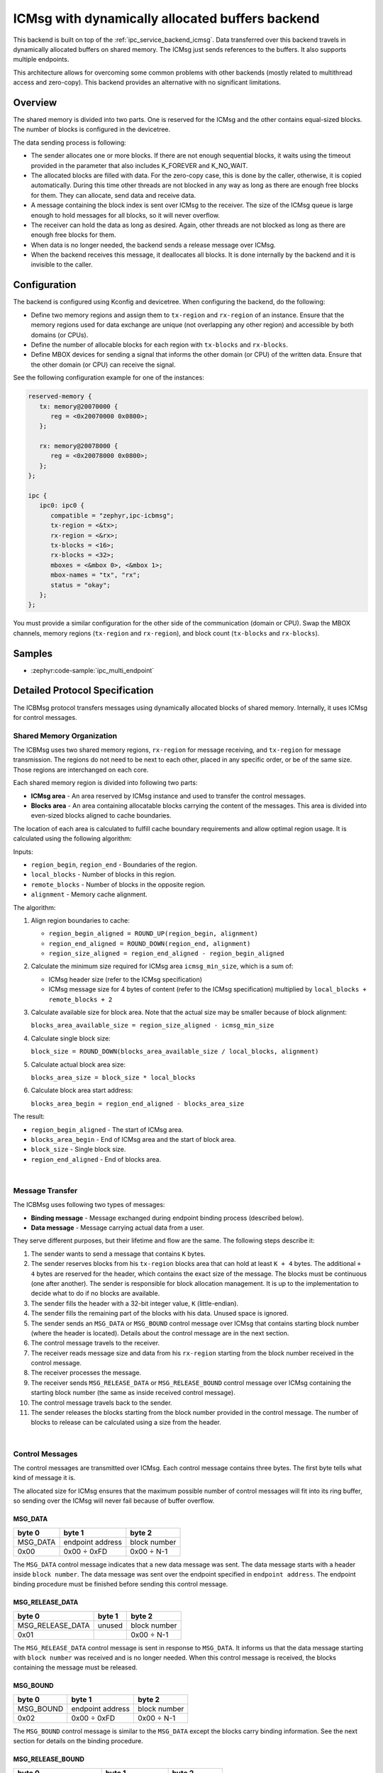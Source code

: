 .. _ipc_service_backend_icbmsg:

ICMsg with dynamically allocated buffers backend
################################################

This backend is built on top of the :ref:`ipc_service_backend_icmsg`.
Data transferred over this backend travels in dynamically allocated buffers on shared memory.
The ICMsg just sends references to the buffers.
It also supports multiple endpoints.

This architecture allows for overcoming some common problems with other backends (mostly related to multithread access and zero-copy).
This backend provides an alternative with no significant limitations.

Overview
========

The shared memory is divided into two parts.
One is reserved for the ICMsg and the other contains equal-sized blocks.
The number of blocks is configured in the devicetree.

The data sending process is following:

* The sender allocates one or more blocks.
  If there are not enough sequential blocks, it waits using the timeout provided in the parameter that also includes K_FOREVER and K_NO_WAIT.
* The allocated blocks are filled with data.
  For the zero-copy case, this is done by the caller, otherwise, it is copied automatically.
  During this time other threads are not blocked in any way as long as there are enough free blocks for them.
  They can allocate, send data and receive data.
* A message containing the block index is sent over ICMsg to the receiver.
  The size of the ICMsg queue is large enough to hold messages for all blocks, so it will never overflow.
* The receiver can hold the data as long as desired.
  Again, other threads are not blocked as long as there are enough free blocks for them.
* When data is no longer needed, the backend sends a release message over ICMsg.
* When the backend receives this message, it deallocates all blocks.
  It is done internally by the backend and it is invisible to the caller.

Configuration
=============

The backend is configured using Kconfig and devicetree.
When configuring the backend, do the following:

* Define two memory regions and assign them to ``tx-region`` and ``rx-region`` of an instance.
  Ensure that the memory regions used for data exchange are unique (not overlapping any other region) and accessible by both domains (or CPUs).
* Define the number of allocable blocks for each region with ``tx-blocks`` and ``rx-blocks``.
* Define MBOX devices for sending a signal that informs the other domain (or CPU) of the written data.
  Ensure that the other domain (or CPU) can receive the signal.

See the following configuration example for one of the instances:

.. code-block:: devicetree

   reserved-memory {
      tx: memory@20070000 {
         reg = <0x20070000 0x0800>;
      };

      rx: memory@20078000 {
         reg = <0x20078000 0x0800>;
      };
   };

   ipc {
      ipc0: ipc0 {
         compatible = "zephyr,ipc-icbmsg";
         tx-region = <&tx>;
         rx-region = <&rx>;
         tx-blocks = <16>;
         rx-blocks = <32>;
         mboxes = <&mbox 0>, <&mbox 1>;
         mbox-names = "tx", "rx";
         status = "okay";
      };
   };


You must provide a similar configuration for the other side of the communication (domain or CPU).
Swap the MBOX channels, memory regions (``tx-region`` and ``rx-region``), and block count (``tx-blocks`` and ``rx-blocks``).

Samples
=======

* :zephyr:code-sample:`ipc_multi_endpoint`

Detailed Protocol Specification
===============================

The ICBMsg protocol transfers messages using dynamically allocated blocks of shared memory.
Internally, it uses ICMsg for control messages.

Shared Memory Organization
--------------------------

The ICBMsg uses two shared memory regions, ``rx-region`` for message receiving, and ``tx-region`` for message transmission.
The regions do not need to be next to each other, placed in any specific order, or be of the same size.
Those regions are interchanged on each core.

Each shared memory region is divided into following two parts:

* **ICMsg area** - An area reserved by ICMsg instance and used to transfer the control messages.
* **Blocks area** - An area containing allocatable blocks carrying the content of the messages.
  This area is divided into even-sized blocks aligned to cache boundaries.

The location of each area is calculated to fulfill cache boundary requirements and allow optimal region usage.
It is calculated using the following algorithm:

Inputs:

* ``region_begin``, ``region_end`` - Boundaries of the region.
* ``local_blocks`` - Number of blocks in this region.
* ``remote_blocks`` - Number of blocks in the opposite region.
* ``alignment`` - Memory cache alignment.

The algorithm:

#. Align region boundaries to cache:

   * ``region_begin_aligned = ROUND_UP(region_begin, alignment)``
   * ``region_end_aligned = ROUND_DOWN(region_end, alignment)``
   * ``region_size_aligned = region_end_aligned - region_begin_aligned``

#. Calculate the minimum size required for ICMsg area ``icmsg_min_size``, which is a sum of:

   * ICMsg header size (refer to the ICMsg specification)
   * ICMsg message size for 4 bytes of content (refer to the ICMsg specification) multiplied by ``local_blocks + remote_blocks + 2``

#. Calculate available size for block area. Note that the actual size may be smaller because of block alignment:

   ``blocks_area_available_size = region_size_aligned - icmsg_min_size``

#. Calculate single block size:

   ``block_size = ROUND_DOWN(blocks_area_available_size / local_blocks, alignment)``

#. Calculate actual block area size:

   ``blocks_area_size = block_size * local_blocks``

#. Calculate block area start address:

   ``blocks_area_begin = region_end_aligned - blocks_area_size``

The result:

* ``region_begin_aligned`` - The start of ICMsg area.
* ``blocks_area_begin`` - End of ICMsg area and the start of block area.
* ``block_size`` - Single block size.
* ``region_end_aligned`` - End of blocks area.

.. image:: icbmsg_memory.svg
   :align: center

|

Message Transfer
----------------

The ICBMsg uses following two types of messages:

* **Binding message** - Message exchanged during endpoint binding process (described below).
* **Data message** - Message carrying actual data from a user.

They serve different purposes, but their lifetime and flow are the same.
The following steps describe it:

#. The sender wants to send a message that contains ``K`` bytes.
#. The sender reserves blocks from his ``tx-region`` blocks area that can hold at least ``K + 4`` bytes.
   The additional ``+ 4`` bytes are reserved for the header, which contains the exact size of the message.
   The blocks must be continuous (one after another).
   The sender is responsible for block allocation management.
   It is up to the implementation to decide what to do if no blocks are available.
#. The sender fills the header with a 32-bit integer value, ``K`` (little-endian).
#. The sender fills the remaining part of the blocks with his data.
   Unused space is ignored.
#. The sender sends an ``MSG_DATA`` or ``MSG_BOUND`` control message over ICMsg that contains starting block number (where the header is located).
   Details about the control message are in the next section.
#. The control message travels to the receiver.
#. The receiver reads message size and data from his ``rx-region`` starting from the block number received in the control message.
#. The receiver processes the message.
#. The receiver sends ``MSG_RELEASE_DATA`` or ``MSG_RELEASE_BOUND`` control message over ICMsg containing the starting block number
   (the same as inside received control message).
#. The control message travels back to the sender.
#. The sender releases the blocks starting from the block number provided in the control message.
   The number of blocks to release can be calculated using a size from the header.

.. image:: icbmsg_message.svg
   :align: center

|

Control Messages
----------------

The control messages are transmitted over ICMsg.
Each control message contains three bytes.
The first byte tells what kind of message it is.

The allocated size for ICMsg ensures that the maximum possible number of control messages will fit into its ring buffer,
so sending over the ICMsg will never fail because of buffer overflow.

MSG_DATA
^^^^^^^^

.. list-table::
   :header-rows: 1

   * - byte 0
     - byte 1
     - byte 2
   * - MSG_DATA
     - endpoint address
     - block number
   * - 0x00
     - 0x00 ÷ 0xFD
     - 0x00 ÷ N-1

The ``MSG_DATA`` control message indicates that a new data message was sent.
The data message starts with a header inside ``block number``.
The data message was sent over the endpoint specified in ``endpoint address``.
The endpoint binding procedure must be finished before sending this control message.

MSG_RELEASE_DATA
^^^^^^^^^^^^^^^^

.. list-table::
   :header-rows: 1

   * - byte 0
     - byte 1
     - byte 2
   * - MSG_RELEASE_DATA
     - unused
     - block number
   * - 0x01
     -
     - 0x00 ÷ N-1

The ``MSG_RELEASE_DATA`` control message is sent in response to ``MSG_DATA``.
It informs us that the data message starting with ``block number`` was received and is no longer needed.
When this control message is received, the blocks containing the message must be released.

MSG_BOUND
^^^^^^^^^

.. list-table::
   :header-rows: 1

   * - byte 0
     - byte 1
     - byte 2
   * - MSG_BOUND
     - endpoint address
     - block number
   * - 0x02
     - 0x00 ÷ 0xFD
     - 0x00 ÷ N-1

The ``MSG_BOUND`` control message is similar to the ``MSG_DATA`` except the blocks carry binding information.
See the next section for details on the binding procedure.

MSG_RELEASE_BOUND
^^^^^^^^^^^^^^^^^

.. list-table::
   :header-rows: 1

   * - byte 0
     - byte 1
     - byte 2
   * - MSG_RELEASE_BOUND
     - endpoint address
     - block number
   * - 0x03
     - 0x00 ÷ 0xFD
     - 0x00 ÷ N-1

The ``MSG_RELEASE_BOUND`` control message is sent in response to ``MSG_BOUND``.
It is similar to the ``MSG_RELEASE_DATA`` except the ``endpoint address`` is required.
See the next section for details on the binding procedure.

Initialization
--------------

The ICBMsg initialization calls ICMsg to initialize.
When it is done, no further initialization is required.
Blocks can be left uninitialized.

After ICBMsg initialization, you are ready for the endpoint binding procedure.

Endpoint Binding
-----------------

So far, the protocol is symmetrical.
Each side of the connection was the same.
The binding process is not symmetrical.
There are following two roles:

* **Initiator** - It assigns endpoint addresses and sends binding messages.
* **Follower** - It waits for a binding message.

The roles are determined based on the addresses of the ``rx-region`` and ``tx-region``.

* If ``address of rx-region < address of tx-region``, then it is initiator.
* If ``address of rx-region > address of tx-region``, then it is follower.

The binding process needs an endpoint name and is responsible for following two things:

* To establish a common endpoint address,
* To make sure that two sides are ready to exchange messages over that endpoint.

After ICMsg is initialized, both sides can start the endpoint binding.
There are no restrictions on the order in which the sides start the endpoint binding.

Initiator Binding Procedure
^^^^^^^^^^^^^^^^^^^^^^^^^^^^

The initiator sends a binding message.
It contains a single null-terminated string with an endpoint name.
As usual, it is preceded by a message header containing the message size (including null-terminator).

Example of the binding message for ``example`` endpoint name:

.. list-table::
   :header-rows: 1

   * - Header
     - Endpoint name
     - Null-terminator
   * - bytes 0-3
     - bytes 4-10
     - byte 11
   * - 0x00000008
     - ``example``
     - 0x00

The binding message is sent using the ``MSG_BOUND`` control message and released with the ``MSG_RELEASE_BOUND`` control message.

The endpoint binding procedure from the initiator's point of view is the following:

#. The initiator assigns an endpoint address to this endpoint.
#. The initiator sends a binding message containing the endpoint name and address.
#. The initiator waits for any message from the follower using this endpoint address.
   Usually, it will be ``MSG_RELEASE_BOUND``, but ``MSG_DATA`` is also allowed.
#. The initiator is bound to an endpoint, and it can send data messages using this endpoint.

Follower Binding Procedure
^^^^^^^^^^^^^^^^^^^^^^^^^^

If the follower receives a binding message before it starts the binding procedure on that endpoint, it should store the message for later.
It should not send the ``MSG_RELEASE_BOUND`` yet.

The endpoint binding procedure from the follower's point of view is the following:

#. The follower waits for a binding message containing its endpoint name.
   The message may be a newly received message or a message stored before the binding procedure started.
#. The follower stores the endpoint address assigned to this endpoint by the initiator.
#. The follower sends the ``MSG_RELEASE_BOUND`` control message.
#. The follower is bound to an endpoint, and it can send data messages using this endpoint.

Example sequence diagrams
-------------------------

The following diagram shows a few examples of how the messages flow between two ends.
There is a binding of two endpoints and one fully processed data message exchange.

.. image:: icbmsg_flows.svg
   :align: center

|

Protocol Versioning
-------------------

The protocol allows improvements in future versions.
The newer implementations should be able to work with older ones in backward compatible mode.
To allow it, the current protocol version has the following restrictions:

* If the receiver receives a longer control message, it should use only the first three bytes and ignore the remaining.
* If the receiver receives a control message starting with a byte that does not match any of the messages described here, it should ignore it.
* If the receiver receives a binding message with additional bytes at the end, it should ignore the additional bytes.
